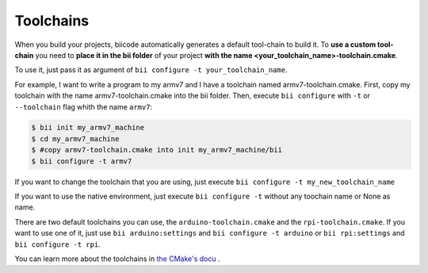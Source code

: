 .. _custom_toolchains:

Toolchains
-------------------------

When you build your projects, biicode automatically generates a default tool-chain to build it.
To **use a custom tool-chain** you need to **place it in the bii folder** of your project **with the name <your_toolchain_name>-toolchain.cmake**.

To use it, just pass it as argument of ``bii configure -t your_toolchain_name``.

For example, I want to write a program to my armv7 and I have a toolchain named armv7-toolchain.cmake. First, copy my toolchain with the name armv7-toolchain.cmake into the bii folder. Then, execute ``bii configure`` with ``-t`` or ``--toolchain`` flag whith the name ``armv7``:

.. code-block:: bash

    $ bii init my_armv7_machine
    $ cd my_armv7_machine
    $ #copy armv7-toolchain.cmake into init my_armv7_machine/bii
    $ bii configure -t armv7

If you want to change the toolchain that you are using, just execute ``bii configure -t my_new_toolchain_name``

If you want to use the native environment, just execute ``bii configure -t`` without any toochain name or None as name.

There are two default toolchains you can use, the ``arduino-toolchain.cmake`` and the ``rpi-toolchain.cmake``. If you want to use one of it, just use ``bii arduino:settings`` and ``bii configure -t arduino`` or ``bii rpi:settings`` and ``bii configure -t rpi``.

.. container:: infonote

    You can learn more about the toolchains in `the CMake's docu <http://www.cmake.org/cmake/help/v3.0/manual/cmake-toolchains.7.html>`_  .
